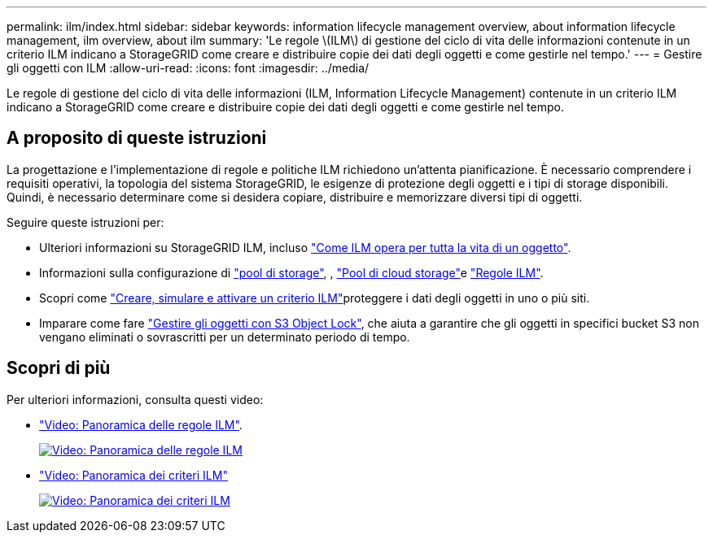 ---
permalink: ilm/index.html 
sidebar: sidebar 
keywords: information lifecycle management overview, about information lifecycle management, ilm overview, about ilm 
summary: 'Le regole \(ILM\) di gestione del ciclo di vita delle informazioni contenute in un criterio ILM indicano a StorageGRID come creare e distribuire copie dei dati degli oggetti e come gestirle nel tempo.' 
---
= Gestire gli oggetti con ILM
:allow-uri-read: 
:icons: font
:imagesdir: ../media/


[role="lead"]
Le regole di gestione del ciclo di vita delle informazioni (ILM, Information Lifecycle Management) contenute in un criterio ILM indicano a StorageGRID come creare e distribuire copie dei dati degli oggetti e come gestirle nel tempo.



== A proposito di queste istruzioni

La progettazione e l'implementazione di regole e politiche ILM richiedono un'attenta pianificazione. È necessario comprendere i requisiti operativi, la topologia del sistema StorageGRID, le esigenze di protezione degli oggetti e i tipi di storage disponibili. Quindi, è necessario determinare come si desidera copiare, distribuire e memorizzare diversi tipi di oggetti.

Seguire queste istruzioni per:

* Ulteriori informazioni su StorageGRID ILM, incluso link:how-ilm-operates-throughout-objects-life.html["Come ILM opera per tutta la vita di un oggetto"].
* Informazioni sulla configurazione di link:what-storage-pool-is.html["pool di storage"], , link:what-cloud-storage-pool-is.html["Pool di cloud storage"]e link:what-ilm-rule-is.html["Regole ILM"].
* Scopri come link:creating-ilm-policy.html["Creare, simulare e attivare un criterio ILM"]proteggere i dati degli oggetti in uno o più siti.
* Imparare come fare link:managing-objects-with-s3-object-lock.html["Gestire gli oggetti con S3 Object Lock"], che aiuta a garantire che gli oggetti in specifici bucket S3 non vengano eliminati o sovrascritti per un determinato periodo di tempo.




== Scopri di più

Per ulteriori informazioni, consulta questi video:

* https://netapp.hosted.panopto.com/Panopto/Pages/Viewer.aspx?id=9872d38f-80b3-4ad4-9f79-b1ff008760c7["Video: Panoramica delle regole ILM"^].
+
[link=https://netapp.hosted.panopto.com/Panopto/Pages/Viewer.aspx?id=9872d38f-80b3-4ad4-9f79-b1ff008760c7]
image::../media/video-screenshot-ilm-rules-118.png[Video: Panoramica delle regole ILM]

* https://netapp.hosted.panopto.com/Panopto/Pages/Viewer.aspx?id=e768d4da-da88-413c-bbaa-b1ff00874d10["Video: Panoramica dei criteri ILM"^]
+
[link=https://netapp.hosted.panopto.com/Panopto/Pages/Viewer.aspx?id=e768d4da-da88-413c-bbaa-b1ff00874d10]
image::../media/video-screenshot-ilm-policies-118.png[Video: Panoramica dei criteri ILM]


